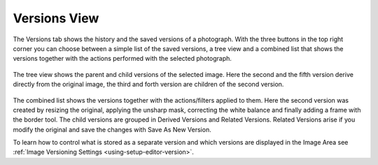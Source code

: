 .. meta::
   :description: digiKam Right Sidebar Versions View
   :keywords: digiKam, documentation, user manual, photo management, open source, free, learn, easy

.. metadata-placeholder

   :authors: - Gilles Caulier <caulier dot gilles at gmail dot com>

   :license: Creative Commons License SA 4.0

.. _versions_view:

Versions View
=============

.. contents::

The Versions tab shows the history and the saved versions of a photograph. With the three buttons in the top right corner you can choose between a simple list of the saved versions, a tree view and a combined list that shows the versions together with the actions performed with the selected photograph.

.. figure:: images/sidebar_versionstree.png

The tree view shows the parent and child versions of the selected image. Here the second and the fifth version derive directly from the original image, the third and forth version are children of the second version.

.. figure:: images/sidebar_versionsclist.png

The combined list shows the versions together with the actions/filters applied to them. Here the second version was created by resizing the original, applying the unsharp mask, correcting the white balance and finally adding a frame with the border tool. The child versions are grouped in Derived Versions and Related Versions. Related Versions arise if you modify the original and save the changes with Save As New Version.

To learn how to control what is stored as a separate version and which versions are displayed in the Image Area see :ref:`Image Versioning Settings <using-setup-editor-version>`.
